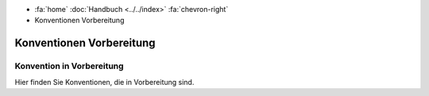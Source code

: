 .. container:: custom-breadcrumbs

   - :fa:`home` :doc:`Handbuch <../../index>` :fa:`chevron-right`
   - Konventionen Vorbereitung

***************************
Konventionen Vorbereitung
***************************

Konvention in Vorbereitung
==========================================================

.. container:: Intro

   Hier finden Sie Konventionen, die in Vorbereitung sind.

.. glossary:: neu

  :ref:`Konvention Publisher DCAT neu <publisher-dcat>`
    neue Konvention zur Besetzung des Publisher im DCAT-Katalog: in Planung

  :ref:`Konvention Publisher Geodaten neu <publisher-geodaten>`
    neue Konvention zum Mappen des Publisher von GM03 nach DCAT: in Plannung
